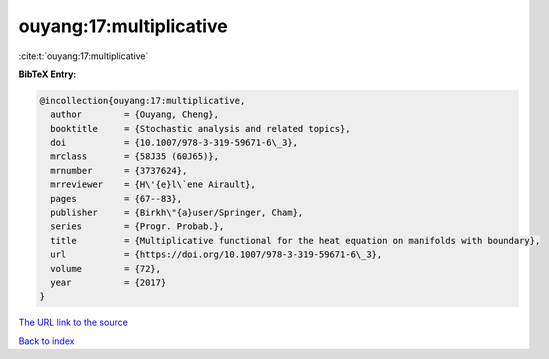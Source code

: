 ouyang:17:multiplicative
========================

:cite:t:`ouyang:17:multiplicative`

**BibTeX Entry:**

.. code-block:: bibtex

   @incollection{ouyang:17:multiplicative,
     author        = {Ouyang, Cheng},
     booktitle     = {Stochastic analysis and related topics},
     doi           = {10.1007/978-3-319-59671-6\_3},
     mrclass       = {58J35 (60J65)},
     mrnumber      = {3737624},
     mrreviewer    = {H\'{e}l\`ene Airault},
     pages         = {67--83},
     publisher     = {Birkh\"{a}user/Springer, Cham},
     series        = {Progr. Probab.},
     title         = {Multiplicative functional for the heat equation on manifolds with boundary},
     url           = {https://doi.org/10.1007/978-3-319-59671-6\_3},
     volume        = {72},
     year          = {2017}
   }
`The URL link to the source <https://doi.org/10.1007/978-3-319-59671-6\_3>`_


`Back to index <../By-Cite-Keys.html>`_
